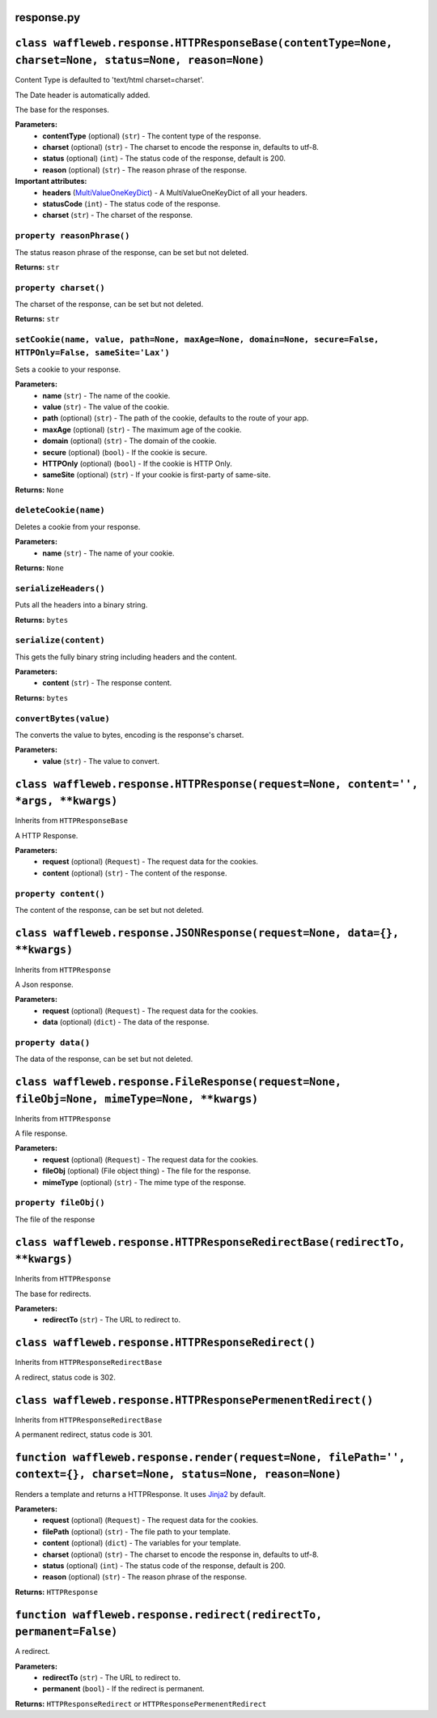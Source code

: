 ===========
response.py
===========

=======================================================================================================
``class waffleweb.response.HTTPResponseBase(contentType=None, charset=None, status=None, reason=None)``
=======================================================================================================

Content Type is defaulted to 'text/html charset=charset'.

The Date header is automatically added.

The base for the responses.

**Parameters:**
 - **contentType** (optional) (``str``) - The content type of the response.
 - **charset** (optional) (``str``) - The charset to encode the response in, defaults to utf-8.
 - **status** (optional) (``int``) - The status code of the response, default is 200.
 - **reason** (optional) (``str``) - The reason phrase of the response.
 
**Important attributes:**
 - **headers** (`MultiValueOneKeyDict <datatypes.py.html>`_) - A MultiValueOneKeyDict of all your headers.
 - **statusCode** (``int``) - The status code of the response.
 - **charset** (``str``) - The charset of the response.

---------------------------
``property reasonPhrase()``
---------------------------
The status reason phrase of the response, can be set but not deleted.

**Returns:** ``str``

----------------------
``property charset()``
----------------------
The charset of the response, can be set but not deleted.

**Returns:** ``str``

-------------------------------------------------------------------------------------------------------------
``setCookie(name, value, path=None, maxAge=None, domain=None, secure=False, HTTPOnly=False, sameSite='Lax')``
-------------------------------------------------------------------------------------------------------------

Sets a cookie to your response.

**Parameters:**
 - **name** (``str``) - The name of the cookie.
 - **value** (``str``) - The value of the cookie.
 - **path** (optional) (``str``) - The path of the cookie, defaults to the route of your app.
 - **maxAge**  (optional) (``str``) - The maximum age of the cookie.
 - **domain** (optional) (``str``) - The domain of the cookie.
 - **secure** (optional) (``bool``) - If the cookie is secure.
 - **HTTPOnly** (optional) (``bool``) - If the cookie is HTTP Only.
 - **sameSite** (optional) (``str``) - If your cookie is first-party of same-site.
 
**Returns:** ``None``
 
----------------------
``deleteCookie(name)``
----------------------

Deletes a cookie from your response.

**Parameters:**
 - **name** (``str``) - The name of your cookie.
 
**Returns:** ``None``

----------------------
``serializeHeaders()``
----------------------

Puts all the headers into a binary string.

**Returns:** ``bytes``

----------------------
``serialize(content)``
----------------------

This gets the fully binary string including headers and the content.

**Parameters:**
 - **content** (``str``) - The response content.

**Returns:** ``bytes``

-----------------------
``convertBytes(value)``
-----------------------

The converts the value to bytes, encoding is the response's charset.

**Parameters:**
 - **value** (``str``) - The value to convert.
 
=====================================================================================
``class waffleweb.response.HTTPResponse(request=None, content='', *args, **kwargs)``
=====================================================================================

Inherits from ``HTTPResponseBase``

A HTTP Response.

**Parameters:**
 - **request** (optional) (``Request``) - The request data for the cookies.
 - **content** (optional) (``str``) - The content of the response.
 
----------------------
``property content()``
----------------------

The content of the response, can be set but not deleted.

==========================================================================
``class waffleweb.response.JSONResponse(request=None, data={}, **kwargs)``
==========================================================================

Inherits from ``HTTPResponse``

A Json response.

**Parameters:**
 - **request** (optional) (``Request``) - The request data for the cookies.
 - **data** (optional) (``dict``) - The data of the response.
 
-------------------
``property data()``
-------------------

The data of the response, can be set but not deleted.

==============================================================================================
``class waffleweb.response.FileResponse(request=None, fileObj=None, mimeType=None, **kwargs)``
==============================================================================================

Inherits from ``HTTPResponse``

A file response.

**Parameters:**
 - **request** (optional) (``Request``) - The request data for the cookies.
 - **fileObj** (optional) (File object thing) - The file for the response.
 - **mimeType** (optional) (``str``) - The mime type of the response.
 
----------------------
``property fileObj()``
----------------------

The file of the response

===========================================================================
``class waffleweb.response.HTTPResponseRedirectBase(redirectTo, **kwargs)``
===========================================================================

Inherits from ``HTTPResponse``

The base for redirects.

**Parameters:**
 - **redirectTo** (``str``) - The URL to redirect to.
 
===================================================
``class waffleweb.response.HTTPResponseRedirect()``
===================================================

Inherits from ``HTTPResponseRedirectBase``

A redirect, status code is 302.

============================================================
``class waffleweb.response.HTTPResponsePermenentRedirect()``
============================================================

Inherits from ``HTTPResponseRedirectBase``

A permanent redirect, status code is 301.

=======================================================================================================================
``function waffleweb.response.render(request=None, filePath='', context={}, charset=None, status=None, reason=None)``
=======================================================================================================================

Renders a template and returns a HTTPResponse. It uses `Jinja2 <https://palletsprojects.com/p/jinja/>`__ by default.

**Parameters:**
 - **request** (optional) (``Request``) - The request data for the cookies.
 - **filePath** (optional) (``str``) - The file path to your template.
 - **content** (optional) (``dict``) - The variables for your template.
 - **charset** (optional) (``str``) - The charset to encode the response in, defaults to utf-8.
 - **status** (optional) (``int``) - The status code of the response, default is 200.
 - **reason** (optional) (``str``) - The reason phrase of the response.

**Returns:** ``HTTPResponse``

=====================================================================
``function waffleweb.response.redirect(redirectTo, permanent=False)``
=====================================================================

A redirect.

**Parameters:**
 - **redirectTo** (``str``) - The URL to redirect to.
 - **permanent** (``bool``) - If the redirect is permanent.
 
**Returns:** ``HTTPResponseRedirect`` or ``HTTPResponsePermenentRedirect``
